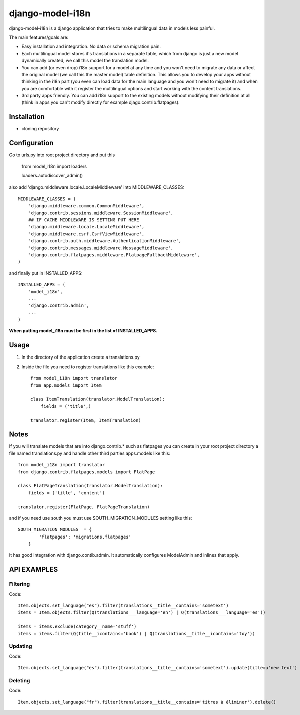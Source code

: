 =================
django-model-i18n
=================

django-model-i18n is a django application that tries to make multilingual data in models less painful.

The main features/goals are:

* Easy installation and integration. No data or schema migration pain.
* Each multilingual model stores it's translations in a separate table, which from django is just a new model dynamically created, we call this model the translation model.
* You can add (or even drop) i18n support for a model at any time and you won't need to migrate any data or affect the original model (we call this the master model) table definition. This allows you to develop your apps without thinking in the i18n part (you even can load data for the main language and you won't need to migrate it) and when you are comfortable with it register the multilingual options and start working with the content translations.
* 3rd party apps friendly. You can add i18n support to the existing models without modifying their definition at all (think in apps you can't modify directly for example djago.contrib.flatpages).

Installation
===========

* cloning repository

Configuration
=============

Go to urls.py into root project directory and put this

    from model_i18n import loaders

    loaders.autodiscover_admin()

also add 'django.middleware.locale.LocaleMiddleware' into MIDDLEWARE_CLASSES::

    MIDDLEWARE_CLASSES = (
        'django.middleware.common.CommonMiddleware',
        'django.contrib.sessions.middleware.SessionMiddleware',
        ## IF CACHE MIDDLEWARE IS SETTING PUT HERE
        'django.middleware.locale.LocaleMiddleware',
        'django.middleware.csrf.CsrfViewMiddleware',
        'django.contrib.auth.middleware.AuthenticationMiddleware',
        'django.contrib.messages.middleware.MessageMiddleware',
        'django.contrib.flatpages.middleware.FlatpageFallbackMiddleware',
    )

and finally put in INSTALLED_APPS::

    INSTALLED_APPS = (
        'model_i18n',
        ...
        'django.contrib.admin',
        ...
    )

**When putting model_i18n must be first in the list of INSTALLED_APPS.**


Usage
=====

1) In the directory of the application create a translations.py
2) Inside the file you need to register translations like this example::

    from model_i18n import translator
    from app.models import Item

    class ItemTranslation(translator.ModelTranslation):
        fields = ('title',)

    translator.register(Item, ItemTranslation)

Notes
=====

If you will translate models that are into django.contrib.* such as flatpages
you can create in your root project directory a file named translations.py and handle
other third parties apps.models like this::
    
    from model_i18n import translator
    from django.contrib.flatpages.models import FlatPage

    class FlatPageTranslation(translator.ModelTranslation):
        fields = ('title', 'content')
    
    translator.register(FlatPage, FlatPageTranslation)


and if you need use south you must use SOUTH_MIGRATION_MODULES setting like this::

    SOUTH_MIGRATION_MODULES  = {
            'flatpages': 'migrations.flatpages'
        }


It has good integration with django.contib.admin. It automatically configures ModelAdmin and inlines that apply.

API EXAMPLES
============

Filtering
---------

Code::

    Item.objects.set_language("es").filter(translations__title__contains='sometext')
    items = Item.objects.filter(Q(translations___language='en') | Q(translations___language='es'))

    items = items.exclude(category__name='stuff')
    items = items.filter(Q(title__icontains='book') | Q(translations__title__icontains='toy'))


Updating
---------
   
Code::

   Item.objects.set_language("es").filter(translations__title__contains='sometext').update(title=u'new text')

Deleting
---------

Code::

    Item.objects.set_language("fr").filter(translations__title__contains='titres à éliminer').delete()




